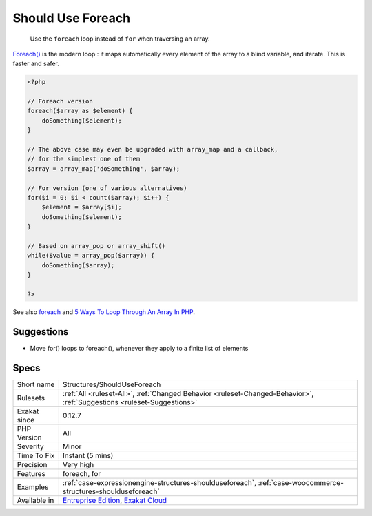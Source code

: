.. _structures-shoulduseforeach:

.. _should-use-foreach:

Should Use Foreach
++++++++++++++++++

  Use the ``foreach`` loop instead of ``for`` when traversing an array.

`Foreach() <https://www.php.net/manual/en/control-structures.foreach.php>`_ is the modern loop : it maps automatically every element of the array to a blind variable, and iterate. This is faster and safer.

.. code-block:: php
   
   <?php
   
   // Foreach version
   foreach($array as $element) {
       doSomething($element);
   }
   
   // The above case may even be upgraded with array_map and a callback, 
   // for the simplest one of them
   $array = array_map('doSomething', $array);
   
   // For version (one of various alternatives)
   for($i = 0; $i < count($array); $i++) {
       $element = $array[$i];
       doSomething($element);
   }
   
   // Based on array_pop or array_shift()
   while($value = array_pop($array)) {
       doSomething($array);
   }
   
   ?>

See also `foreach <https://www.php.net/manual/en/control-structures.foreach.php>`_ and `5 Ways To Loop Through An Array In PHP <https://www.codewall.co.uk/5-ways-to-loop-through-array-php/>`_.


Suggestions
___________

* Move for() loops to foreach(), whenever they apply to a finite list of elements




Specs
_____

+--------------+-------------------------------------------------------------------------------------------------------------------------+
| Short name   | Structures/ShouldUseForeach                                                                                             |
+--------------+-------------------------------------------------------------------------------------------------------------------------+
| Rulesets     | :ref:`All <ruleset-All>`, :ref:`Changed Behavior <ruleset-Changed-Behavior>`, :ref:`Suggestions <ruleset-Suggestions>`  |
+--------------+-------------------------------------------------------------------------------------------------------------------------+
| Exakat since | 0.12.7                                                                                                                  |
+--------------+-------------------------------------------------------------------------------------------------------------------------+
| PHP Version  | All                                                                                                                     |
+--------------+-------------------------------------------------------------------------------------------------------------------------+
| Severity     | Minor                                                                                                                   |
+--------------+-------------------------------------------------------------------------------------------------------------------------+
| Time To Fix  | Instant (5 mins)                                                                                                        |
+--------------+-------------------------------------------------------------------------------------------------------------------------+
| Precision    | Very high                                                                                                               |
+--------------+-------------------------------------------------------------------------------------------------------------------------+
| Features     | foreach, for                                                                                                            |
+--------------+-------------------------------------------------------------------------------------------------------------------------+
| Examples     | :ref:`case-expressionengine-structures-shoulduseforeach`, :ref:`case-woocommerce-structures-shoulduseforeach`           |
+--------------+-------------------------------------------------------------------------------------------------------------------------+
| Available in | `Entreprise Edition <https://www.exakat.io/entreprise-edition>`_, `Exakat Cloud <https://www.exakat.io/exakat-cloud/>`_ |
+--------------+-------------------------------------------------------------------------------------------------------------------------+


